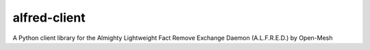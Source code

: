 alfred-client
=============

A Python client library for the Almighty Lightweight Fact Remove Exchange
Daemon (A.L.F.R.E.D.) by Open-Mesh

.. _Open-Mesh: https://open-mesh.org
